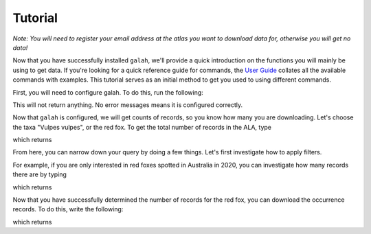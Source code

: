 Tutorial
=================================

*Note: You will need to register your email address at the atlas you want to download data for, otherwise you will get no data!*

Now that you have successfully installed ``galah``, we'll provide a quick introduction on the functions you will mainly be using to get data. If you're looking for a quick reference guide for commands, the `User Guide <../galah_user_guide/index.rst>`_ collates all the available commands with examples.  This tutorial serves as an initial method to get you used to using different commands. 

First, you will need to configure galah.  To do this, run the following:

.. prompt::

    import galah
    galah.galah_config(email="youremail@example.com")

This will not return anything.  No error messages means it is configured correctly.

Now that ``galah`` is configured, we will get counts of records, so you know how many you are downloading.  Let's choose the taxa "Vulpes vulpes", or the red fox.  To get the total number of records in the ALA, type

.. prompt::

    import galah
    galah.atlas_counts(taxa="Vulpes vulpes")

which returns

.. program-output:: python3 -c "import galah; print(galah.atlas_counts(taxa=\"Vulpes vulpes\"))"

From here, you can narrow down your query by doing a few things.  Let's first investigate how to apply filters.

For example, if you are only interested in red foxes spotted in Australia in 2020, you can investigate how many records there are by typing

.. prompt::

    import galah
    galah.atlas_counts(taxa="Vulpes vulpes",filters="year=2020")

which returns

.. program-output:: python3 -c "import galah; print(galah.atlas_counts(taxa=\"Vulpes vulpes\",filters=\"year=2020\"))"

Now that you have successfully determined the number of records for the red fox, you can download the occurrence records.  To do this, write the following:

.. prompt::

    import galah
    galah.atlas_occurrences(taxa="Vulpes vulpes",filters="year=2020")

which returns

.. program-output:: python3 -c "import galah; print(galah.atlas_occurrences(taxa=\"Vulpes vulpes\",filters=\"year=2020\"))"


